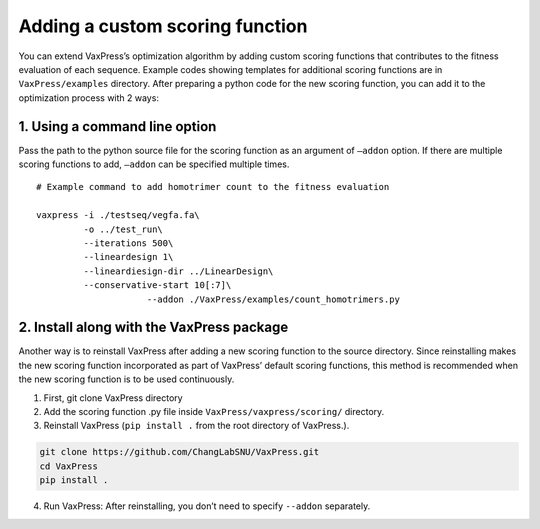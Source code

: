 Adding a custom scoring function
*************************************
You can extend VaxPress’s optimization algorithm by adding custom scoring functions that contributes to the fitness evaluation of each sequence. 
Example codes showing templates for additional scoring functions are in ``VaxPress/examples`` directory. 
After preparing a python code for the new scoring function, you can add it to the optimization process with 2 ways:  

-------------------------------
1. Using a command line option 
-------------------------------
Pass the path to the python source file for the scoring function as an argument of ``—addon`` option. 
If there are multiple scoring functions to add, ``—addon`` can be specified multiple times.
::
    # Example command to add homotrimer count to the fitness evaluation

    vaxpress -i ./testseq/vegfa.fa\
             -o ../test_run\
             --iterations 500\
             --lineardesign 1\
             --lineardiesign-dir ../LinearDesign\
             --conservative-start 10[:7]\
			 --addon ./VaxPress/examples/count_homotrimers.py



--------------------------------------------
2. Install along with the VaxPress package
--------------------------------------------

Another way is to reinstall VaxPress after adding a new scoring function to the source directory. 
Since reinstalling makes the new scoring function incorporated as part of VaxPress’ default scoring functions, 
this method is recommended when the new scoring function is to be used continuously.

1) First, git clone VaxPress directory
2) Add the scoring function .py file inside ``VaxPress/vaxpress/scoring/`` directory.
3) Reinstall VaxPress (``pip install .`` from the root directory of VaxPress.).

.. code-block:: bash
    
    git clone https://github.com/ChangLabSNU/VaxPress.git
    cd VaxPress
    pip install .

4) Run VaxPress: After reinstalling, you don’t need to specify ``--addon`` separately.